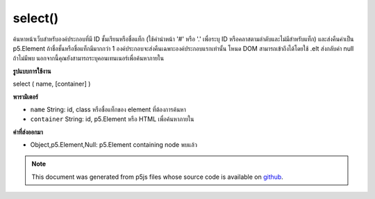 .. raw:: html

	<script src="https://sketch.netpie.io/widget/p5-widget.js"></script>

select()
========

ค้นหาหน้าเว็บสำหรับองค์ประกอบที่มี ID ชั้นเรียนหรือชื่อแท็ก (ใช้คำนำหน้า '#' หรือ '.' เพื่อระบุ ID หรือคลาสตามลำดับและไม่มีสำหรับแท็ก) และส่งคืนค่าเป็น p5.Element ถ้าชื่อชั้นหรือชื่อแท็กมีมากกว่า 1 องค์ประกอบจะส่งคืนเฉพาะองค์ประกอบแรกเท่านั้น โหนด DOM สามารถเข้าถึงได้โดยใช้ .elt ส่งกลับค่า null ถ้าไม่มีพบ นอกจากนี้คุณยังสามารถระบุคอนเทนเนอร์เพื่อค้นหาภายใน

.. Searches the page for an element with the given ID, class, or tag name (using the '#' or '.'
.. prefixes to specify an ID or class respectively, and none for a tag) and returns it as
.. a p5.Element. If a class or tag name is given with more than 1 element,
.. only the first element will be returned.
.. The DOM node itself can be accessed with .elt.
.. Returns null if none found. You can also specify a container to search within.

**รูปแบบการใช้งาน**

select ( name, [container] )

**พารามิเตอร์**

- ``name``  String: id, class หรือชื่อแท็กของ element ที่ต้องการค้นหา

- ``container``  String: id, p5.Element หรือ HTML เพื่อค้นหาภายใน

.. ``name``  String: id, class, or tag name of element to search for
.. ``container``  String: id, p5.Element, or HTML element to search within

**ค่าที่ส่งออกมา**

- Object,p5.Element,Null: p5.Element containing node พบแล้ว

.. Object,p5.Element,Null: p5.Element containing node found

.. raw:: html

	<script type="text/p5" data-autoplay data-hide-sourcecode>
	<code class='norender'>
	function setup() {
	  createCanvas(100,100);
	  //translates canvas 50px down
	  select('canvas').position(100, 100);
	}
	<code class='norender'>
	// these are all valid calls to select()
	var a = select('#moo');
	var b = select('#blah', '#myContainer');
	var c = select('#foo', b);
	var d = document.getElementById('beep');
	var e = select('p', d);

	</script>

	<br><br>

.. note:: This document was generated from p5js files whose source code is available on `github <https://github.com/processing/p5.js>`_.
